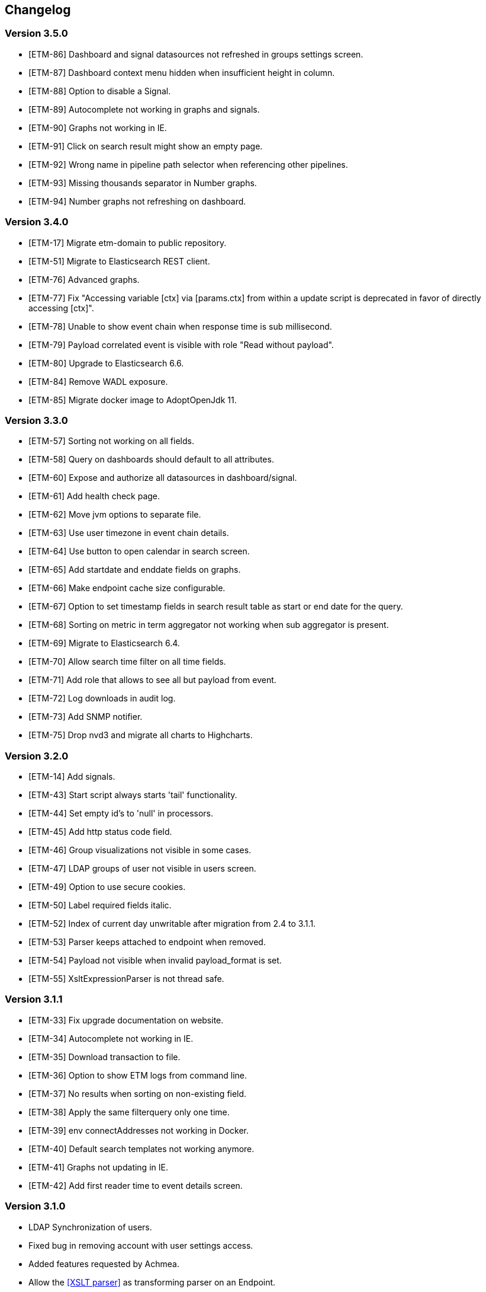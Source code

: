 == Changelog
=== Version 3.5.0
* [ETM-86] Dashboard and signal datasources not refreshed in groups settings screen.
* [ETM-87] Dashboard context menu hidden when insufficient height in column.
* [ETM-88] Option to disable a Signal.
* [ETM-89] Autocomplete not working in graphs and signals.
* [ETM-90] Graphs not working in IE.
* [ETM-91] Click on search result might show an empty page.
* [ETM-92] Wrong name in pipeline path selector when referencing other pipelines.
* [ETM-93] Missing thousands separator in Number graphs.
* [ETM-94] Number graphs not refreshing on dashboard.

=== Version 3.4.0
* [ETM-17] Migrate etm-domain to public repository.
* [ETM-51] Migrate to Elasticsearch REST client.
* [ETM-76] Advanced graphs.
* [ETM-77] Fix "Accessing variable [ctx] via [params.ctx] from within a update script is deprecated in favor of directly accessing [ctx]".
* [ETM-78] Unable to show event chain when response time is sub millisecond.
* [ETM-79] Payload correlated event is visible with role "Read without payload".
* [ETM-80] Upgrade to Elasticsearch 6.6.
* [ETM-84] Remove WADL exposure.
* [ETM-85] Migrate docker image to AdoptOpenJdk 11.

=== Version 3.3.0
* [ETM-57] Sorting not working on all fields.
* [ETM-58] Query on dashboards should default to all attributes.
* [ETM-60] Expose and authorize all datasources in dashboard/signal.
* [ETM-61] Add health check page.
* [ETM-62] Move jvm options to separate file.
* [ETM-63] Use user timezone in event chain details.
* [ETM-64] Use button to open calendar in search screen.
* [ETM-65] Add startdate and enddate fields on graphs.
* [ETM-66] Make endpoint cache size configurable.
* [ETM-67] Option to set timestamp fields in search result table as start or end date for the query.
* [ETM-68] Sorting on metric in term aggregator not working when sub aggregator is present.
* [ETM-69] Migrate to Elasticsearch 6.4.
* [ETM-70] Allow search time filter on all time fields.
* [ETM-71] Add role that allows to see all but payload from event.
* [ETM-72] Log downloads in audit log.
* [ETM-73] Add SNMP notifier.
* [ETM-75] Drop nvd3 and migrate all charts to Highcharts.

=== Version 3.2.0
* [ETM-14] Add signals.
* [ETM-43] Start script always starts 'tail' functionality.
* [ETM-44] Set empty id's to 'null' in processors.
* [ETM-45] Add http status code field.
* [ETM-46] Group visualizations not visible in some cases.
* [ETM-47] LDAP groups of user not visible in users screen.
* [ETM-49] Option to use secure cookies.
* [ETM-50] Label required fields italic.
* [ETM-52] Index of current day unwritable after migration from 2.4 to 3.1.1.
* [ETM-53] Parser keeps attached to endpoint when removed.
* [ETM-54] Payload not visible when invalid payload_format is set.
* [ETM-55] XsltExpressionParser is not thread safe.

=== Version 3.1.1
* [ETM-33] Fix upgrade documentation on website.
* [ETM-34] Autocomplete not working in IE.
* [ETM-35] Download transaction to file.
* [ETM-36] Option to show ETM logs from command line.
* [ETM-37] No results when sorting on non-existing field.
* [ETM-38] Apply the same filterquery only one time.
* [ETM-39] env connectAddresses not working in Docker.
* [ETM-40] Default search templates not working anymore.
* [ETM-41] Graphs not updating in IE.
* [ETM-42] Add first reader time to event details screen.

=== Version 3.1.0
* LDAP Synchronization of users.
* Fixed bug in removing account with user settings access.
* Added features requested by Achmea.
* Allow the <<XSLT parser>> as transforming parser on an Endpoint.
* Add metadata to endpoint handler.
* Moved reading_endpoint_handlers and writing_endpoint_handler to endpoint_handlers.

=== Version 3.0.2
* Fixed a bug that failed migrations from 2.x to 3.0.x because of metric fields containing NaN.
* Changed spinner in top right corner to a pulsing Jecstar logo in the top left corner.

=== Version 3.0.1
* Added a Regular expression parser
* Option to change payload before it is store in Elasticsearch

=== Version 3.0.0
* Added the link:https://kafka.apache.org/[Kafka] processor.
* Sophisticated access control for every single page.
* Migration to Elasticsearch 6.2.x.
* Support for Java 9.
* Parsers can use metadata as source for parsing.
* Added a ''Copy value'' parser.
* Make the number of update threads to Elasticsearch configurable.
* Support for bulk events in JMS & MQ processor.

=== Version 2.4.0
* Fixed Terms and Significant Terms autocompletion fields in Graphs page.
* Upgrade to Elasticsearch 5.6.x.
* Removed \_missing_ query parameter. It should be replaced with NOT \_exists_
* Added JMS processor.
* Fixed LDAP Authentication bug.
* Option to download all users to a csv or excel sheet.

=== Version 2.3.0
* Support for x-pack secured Elasticsearch clusters.
* Upgrade to Elasticsearch 5.5.x.
* Separate rate limiting on GUI and REST processor. 

=== Version 2.2.0
* Upgrade to Elasicsearch 5.4.x.
* Support for basic authentication on rest processor.
* Added audit logs to audit the usage of {etm}.
* Configurable ringbuffer wait strategy.
* Automatic date interval determination in graphs.
* Custom y-axis format in graphs.
* Automatic installation of free license.
* Allow subtree scope in LDAP user authentication.
* Add a write policy to endpoint configurations alowing fields to be overwritten.

== Upgrades
{etm} is maintaining a semantic versioning strategy. Given a version number MAJOR.MINOR.PATCH, increment the:

* MAJOR version when {etm} contains incompatible API changes,
* MINOR version when {etm} adds functionality in a backwards-compatible manner, and
* PATCH version when {etm} makes backwards-compatible bug fixes.

Additional labels for pre-release and build metadata are available as extensions to the MAJOR.MINOR.PATCH format.

=== Upgrades within the same MAJOR version.

. Make sure you have a backup of all Elasticsearch data!
. Download and uncompress the required Elasticsearch version to a new directory. See the <<Support matrix>> for the version you should run.
. Stop all {etm} nodes.
. Stop your current Elasticsearch nodes.
. Copy the 'config/elasticsearch.yml' file from your current Elasticsearch nodes to your new ones.
. Merge changes from the 'config/jvm.options' and 'config/log4j2.properties' files in your current Elasticsearch nodes to your new ones. Note that merging is only recommended when you have made changes to those files. When you've not changed anything in those files it is recommended to leave them untouched in your new Elasticsearch installation.
. If your Elasticsearch data resides in the same directory as your Elasticsearch installation make sure you copy the data to the new Elasticsearch installation.
. Start your new Elasticsearch nodes and wait for the message ''Cluster health status changed from [RED] to [GREEN]'' to appear.
. Download and uncompress {etm} to a new directory.
. Copy all files under 'lib/ext/' from your old {etm} installation to the new one.
. Copy the 'config/etm.yml' & 'config/jvm.options' files from your old {etm} installation to the new one. Note that older versions of {etm} might not have a 'config/jvm.options' file.
. Check if any of the <<Version specific changes>> applies to your situation.
. Start your {etm} nodes.

==== Version specific changes
Sometimes your {etm} configuration needs additional changes before it can be upgraded. This section describes these changes necessary before upgrading.

===== Upgrade from versions before 3.4.0 to 3.4.x or higher
. Change the 'connectAddresses' in the elasticsearch chapter from the Elasticsearch transport address to the Elasticsearch http address.
. Remove the options 'sslEnabled', 'sslKeyLocation', 'sslCertificateLocation' & 'sslCertificateAuthoritiesLocation' in the elasticsearch chapter in the file 'config/etm.yml'. These options are replaced by 'sslTrustStoreLocation' and 'sslTrustStorePassword' which can hold a jks key store.

===== Upgrade from versions before 2.3.0 to 2.3.x or higher
. Remove the options 'maxConcurrentRequests', 'maxQueuedRequests' & 'sessionTimeout' in the http chapter in the file 'config/etm.yml'. These parameters may now be provided for the GUI and REST processor separately. See the <<Http section in etm.yml>> for more information.

=== Upgrade from version 2.4.0 to 3.x
. Your data will be converted during the upgrade so as always make sure you have a backup of all Elasticsearch data!
. Download and uncompress Elasticsearch 6.2.x to a new directory.
. Stop all {etm} nodes.
. Stop your current Elasticsearch nodes.
. Copy the 'config/elasticsearch.yml' file from your current Elasticsearch nodes to your new ones.
. If your Elasticsearch data resides in the same directory as your Elasticsearch installation make sure you copy the data to the new Elasticsearch installation.
. Start your new Elasticsearch nodes and wait for the message ''Cluster health status changed from [RED] to [GREEN]'' to appear.
. Download and uncompress {etm} 3.0.x to a new directory.
. Copy all files under 'lib/ext/' from your old {etm} installation to the new one.
. Copy the file 'config/etm.yml' from your old {etm} installation to the new one.
.. Remove the option 'nrOfListeners' under the ibmMq chapter. This option must be replaced with the 'minNrOfListeners' and 'maxNrOfListeners' options. See the <<IBM MQ section in etm.yml>> for more information.
.. Changes configuration elasticsearch.connectAddresses to a list. For example
[source,yaml,subs=attributes+]
    ----
    elasticsearch:
      connectAddresses:
      - "127.0.0.1:9300"
      - "server-2:9300"
    ----
.. If you want to play save, disable all processors. This will prevent events to be processed in the case your migrated somehow failed.
. Start a single {etm} node in console mode and wait for the data migration to complete. Login to {etm} and validate the migration.
. Enable all required processors when disabled in a previous step and start the node.
. Start all other {etm} nodes.

